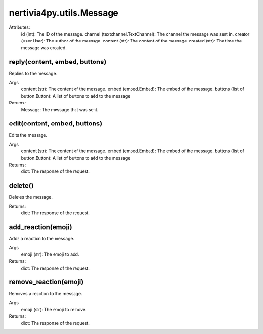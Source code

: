 nertivia4py.utils.Message
=========================
Attributes:
    id (int): The ID of the message.
    channel (textchannel.TextChannel): The channel the message was sent in.
    creator (user.User): The author of the message.
    content (str): The content of the message.
    created (str): The time the message was created.


reply(content, embed, buttons)
------------------------------
Replies to the message.

Args:
    content (str): The content of the message.
    embed (embed.Embed): The embed of the message.
    buttons (list of button.Button): A list of buttons to add to the message.

Returns:
    Message: The message that was sent.


edit(content, embed, buttons)
-----------------------------
Edits the message.

Args:
    content (str): The content of the message.
    embed (embed.Embed): The embed of the message.
    buttons (list of button.Button): A list of buttons to add to the message.

Returns:
    dict: The response of the request.


delete()
--------
Deletes the message.
    
Returns:
    dict: The response of the request.


add_reaction(emoji)
-------------------
Adds a reaction to the message.

Args:
    emoji (str): The emoji to add.

Returns:
    dict: The response of the request.


remove_reaction(emoji)
----------------------
Removes a reaction to the message.

Args:
    emoji (str): The emoji to remove.

Returns:
    dict: The response of the request.